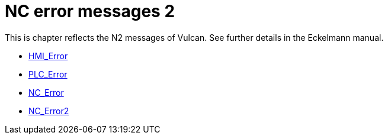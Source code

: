 = NC error messages 2
:imagesdir: img


This is chapter reflects the N2 messages of Vulcan. See further details in the Eckelmann manual.

* xref:../HMI_Error/index#[HMI_Error]

* xref:../PLC_Error/index#[PLC_Error]

* xref:../NC_Error/index#[NC_Error]

* xref:../NC_Error2/index#[NC_Error2]

